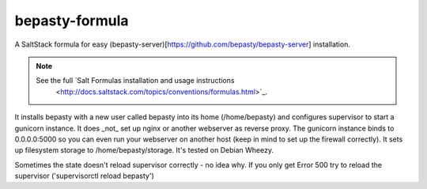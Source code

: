 bepasty-formula
===============

A SaltStack formula for easy
(bepasty-server)[https://github.com/bepasty/bepasty-server] installation.

.. note::

    See the full `Salt Formulas installation and usage instructions
        <http://docs.saltstack.com/topics/conventions/formulas.html>`_.

It installs bepasty with a new user called bepasty into its home (/home/bepasty) and configures supervisor to start a gunicorn instance. It does _not_ set up nginx or another webserver as reverse proxy. The gunicorn instance binds to 0.0.0.0:5000 so you can even run your webserver on another host (keep in mind to set up the firewall correctly). It sets up filesystem storage to /home/bepasty/storage. It's tested on Debian Wheezy.

Sometimes the state doesn't reload supervisor correctly - no idea why. If you
only get Error 500 try to reload the supervisor ('supervisorctl reload bepasty')
